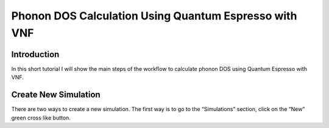 Phonon DOS Calculation Using Quantum Espresso with VNF
======================================================

Introduction
------------

In this short tutorial I will show the main steps of the workflow to calculate
phonon DOS using Quantum Espresso with VNF.

Create New Simulation
---------------------

There are two ways to create a new simulation. The first way is to go to the
“Simulations” section, click on the “New” green cross like button.